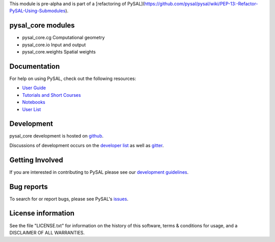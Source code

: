 

This module is pre-alpha and is part of a [refactoring of PySAL](https://github.com/pysal/pysal/wiki/PEP-13:-Refactor-PySAL-Using-Submodules).


pysal_core modules
=============

* pysal_core.cg  Computational geometry
* pysal_core.io  Input and output
* pysal_core.weights  Spatial weights

Documentation
=============

For help on using PySAL, check out the following resources:

* `User Guide <http://pysal.readthedocs.org/en/latest/users/index.html>`_
* `Tutorials and Short Courses <https://github.com/pysal/notebooks/blob/master/courses.md>`_
* `Notebooks <https://github.com/pysal/notebooks>`_
* `User List <http://groups.google.com/group/openspace-list>`_



Development
===========

pysal_core development is hosted on github_.

.. _github : https://github.com/pysal/pysal_core

Discussions of development occurs on the
`developer list <http://groups.google.com/group/pysal-dev>`_
as well as gitter_.

.. _gitter : https://gitter.im/pysal/pysal?

Getting Involved
================

If you are interested in contributing to PySAL please see our
`development guidelines <http://pysal.readthedocs.org/en/latest/developers/index.html>`_.


Bug reports
===========
To search for or report bugs, please see PySAL's issues_.

.. _issues :  http://github.com/pysal/pysal_core/issues

License information
===================

See the file "LICENSE.txt" for information on the history of this
software, terms & conditions for usage, and a DISCLAIMER OF ALL
WARRANTIES.
